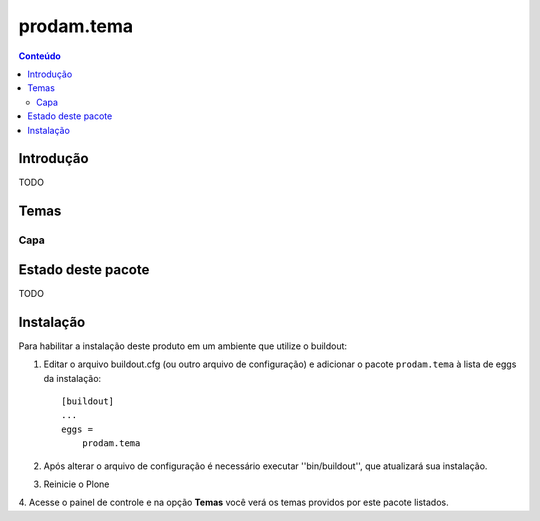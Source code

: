 *************************************
prodam.tema
*************************************

.. contents:: Conteúdo
   :depth: 2

Introdução
----------

TODO

Temas
-----------------

Capa
^^^^


Estado deste pacote
-------------------

TODO


Instalação
----------

Para habilitar a instalação deste produto em um ambiente que utilize o
buildout:

1. Editar o arquivo buildout.cfg (ou outro arquivo de configuração) e
   adicionar o pacote ``prodam.tema`` à lista de eggs da instalação::

        [buildout]
        ...
        eggs =
            prodam.tema

2. Após alterar o arquivo de configuração é necessário executar
   ''bin/buildout'', que atualizará sua instalação.

3. Reinicie o Plone

4. Acesse o painel de controle e na opção **Temas** você verá os temas
providos por este pacote listados.
